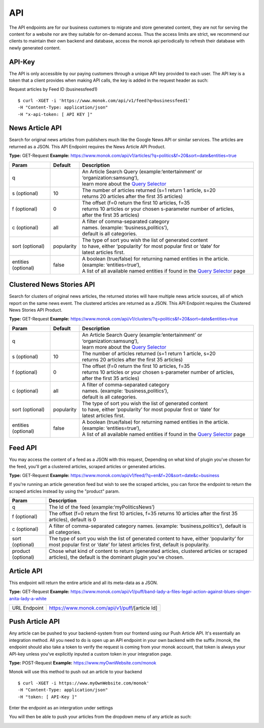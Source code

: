 ============
API
============

The API endpoints are for our business customers to migrate and store generated content,
they are not for serving the content for a website nor are they suitable for on-demand
access. Thus the access limits are strict, we recommend our clients to maintain their own
backend and database, access the monok api periodically to refresh their database with
newly generated content.

API-Key
------------

The API is only accessible by our paying customers through a unique API key provided to
each user. The API key is a token that a client provides when making API calls, the key is
added in the request header as such:

Request articles by Feed ID (businessfeed1) ::

    $ curl -XGET -i 'https://www.monok.com/api/v1/feed?q=businessfeed1'
    -H "Content-Type: application/json"
    -H "x-api-token: [ API KEY ]"

News Article API
------------
Search for original news articles from publishers much like the Google News API or similar services. The articles are returned as a JSON.
This API Endpoint requires the News Article API Product.

**Type:** GET-Request
**Example:** https://www.monok.com/api/v1/articles/?q=politics&f=20&sort=date&entities=true

===================	===========	================================================================================================
 Param                    Default     	  Description                        
===================   	===========	================================================================================================
q	          			| An Article Search Query (example:‘entertainment’ or ‘organization:samsung‘), 
					| learn more about the `Query Selector`_    
s (optional)      	10		| The number of articles returned (s=1 return 1 article, s=20 
	          			| returns 20 articles after the first 35 articles)
f (optional)      	0		| The offset (f=0 return the first 10 articles, f=35 
	          			| returns 10 articles or your chosen s-parameter number of articles, 
					| after the first 35 articles) 
c (optional)      	all		| A filter of comma-separated category
                  			| names. (example: ‘business,politics’),
                  			| default is all categories.
sort (optional)   	popularity	| The type of sort you wish the list of generated content 
                  			| to have, either ‘popularity’ for most popular first or ‘date’ for
		  			| latest articles first.
entities (optional)     false		| A boolean (true/false) for returning named entities in the article. (example: ‘entities=true’),
                  			| A list of all available named entities if found in the `Query Selector`_ page
===================   	===========	================================================================================================

Clustered News Stories API
------------
Search for clusters of original news articles, the returned stories will have multiple news article sources, 
all of which report on the same news event. The clustered articles are returned as a JSON.
This API Endpoint requires the Clustered News Stories API Product.

**Type:** GET-Request
**Example:** https://www.monok.com/api/v1/clusters/?q=politics&f=20&sort=date&entities=true

===================	===========	================================================================================================
 Param                    Default     	  Description                        
===================   	===========	================================================================================================
q	          			| An Article Search Query (example:‘entertainment’ or ‘organization:samsung‘),
					| learn more about the `Query Selector`_  
s (optional)      	10		| The number of articles returned (s=1 return 1 article, s=20 
	          			| returns 20 articles after the first 35 articles)
f (optional)      	0		| The offset (f=0 return the first 10 articles, f=35 
	          			| returns 10 articles or your chosen s-parameter number of articles, 
					| after the first 35 articles) 
c (optional)      	all		| A filter of comma-separated category
                  			| names. (example: ‘business,politics’),
                  			| default is all categories.
sort (optional)   	popularity	| The type of sort you wish the list of generated content 
                  			| to have, either ‘popularity’ for most popular first or ‘date’ for
		  			| latest articles first.
entities (optional)     false		| A boolean (true/false) for returning named entities in the article. (example: ‘entities=true’),
                  			| A list of all available named entities if found in the `Query Selector`_ page
===================   	===========	================================================================================================


Feed API
------------
You may access the content of a feed as a JSON with this request,
Depending on what kind of plugin you've chosen for the feed, you'll get a clustered articles, scraped articles or generated articles.

**Type:** GET-Request
**Example:** https://www.monok.com/api/v1/feed/?q=en&f=20&sort=date&c=business

If you're running an article generation feed but wish to see the scraped articles, you can force the endpoint to return the scraped articles instead by using the "product" param.

===================   	==================================================================
 Param                       Description                        
===================   	==================================================================
q	          	The Id of the feed (example:‘myPoliticsNews’)            
f (optional)      	The offset (f=0 return the first 10 articles, f=35 
	          	returns 10 articles after the first 35 articles), default is 0         
c (optional)      	A filter of comma-separated category
                  	names. (example: ‘business,politics’),
                  	default is all categories.
sort (optional)   	The type of sort you wish the list of generated content 
                  	to have, either ‘popularity’ for most popular first or ‘date’ for
		  	latest articles first, default is popularity.
product (optional)  	Chose what kind of content to return (generated articles, 
			clustered articles or scraped articles), 
			the default is the dominant plugin you've chosen.
===================   	==================================================================


Article API
------------
This endpoint will return the entire article and all its meta-data as a JSON.

**Type:** GET-Request
**Example:** https://www.monok.com/api/v1/puff/band-lady-a-files-legal-action-against-blues-singer-anita-lady-a-white

===============   ===================================================
 URL Endpoint       https://www.monok.com/api/v1/puff/​[article Id]                        
===============   ===================================================

Push Article API
------------

Any article can be pushed to your backend-system from our frontend using our Push Article API. It's essentially an integration method.
All you need to do is open up an API endpoint in your own backend with the suffix /monok, the endpoint should also take a token to verify the request is coming from your monok account, that token is always your API-key unless you've explicitly inputed a custom token in your integration page.

**Type:** POST-Request
**Example:** https://www.myOwnWebsite.com/monok

Monok will use this method to push out an article to your backend ::

    $ curl -XGET -i https://www.myOwnWebsite.com/monok'
    -H "Content-Type: application/json"
    -H "token: [ API-Key ]"

Enter the endpoint as an intergration under settings

.. image:: images/apiintegration.png

You will then be able to push your articles from the dropdown menu of any article as such:

.. image:: images/pushpost.png

.. _`Query Selector`: https://docs.monok.com/en/latest/articlequeryselector.html
